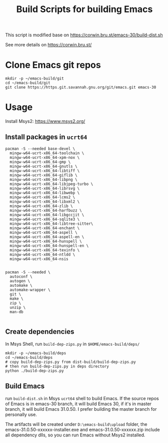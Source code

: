 #+title: Build Scripts for building Emacs

This script is modified base on https://corwin.bru.st/emacs-30/build-dist.sh

See more details on https://corwin.bru.st/

* Clone Emacs git repos
#+begin_src shell
mkdir -p ~/emacs-build/git
cd ~/emacs-build/git
git clone https://https.git.savannah.gnu.org/git/emacs.git emacs-30
#+end_src

* Usage
Install Msys2: https://www.msys2.org/
** Install packages in ~ucrt64~
#+begin_src shell
pacman -S --needed base-devel \
  mingw-w64-ucrt-x86_64-toolchain \
  mingw-w64-ucrt-x86_64-xpm-nox \
  mingw-w64-ucrt-x86_64-gmp \
  mingw-w64-ucrt-x86_64-gnutls \
  mingw-w64-ucrt-x86_64-libtiff \
  mingw-w64-ucrt-x86_64-giflib \
  mingw-w64-ucrt-x86_64-libpng \
  mingw-w64-ucrt-x86_64-libjpeg-turbo \
  mingw-w64-ucrt-x86_64-librsvg \
  mingw-w64-ucrt-x86_64-libwebp \
  mingw-w64-ucrt-x86_64-lcms2 \
  mingw-w64-ucrt-x86_64-libxml2 \
  mingw-w64-ucrt-x86_64-zlib \
  mingw-w64-ucrt-x86_64-harfbuzz \
  mingw-w64-ucrt-x86_64-libgccjit \
  mingw-w64-ucrt-x86_64-sqlite3 \
  mingw-w64-ucrt-x86_64-libtree-sitter\
  mingw-w64-ucrt-x86_64-enchant \
  mingw-w64-ucrt-x86_64-aspell \
  mingw-w64-ucrt-x86_64-aspell-en \
  mingw-w64-ucrt-x86_64-hunspell \
  mingw-w64-ucrt-x86_64-hunspell-en \
  mingw-w64-ucrt-x86_64-texinfo \
  mingw-w64-ucrt-x86_64-ntldd \
  mingw-w64-ucrt-x86_64-nsis
  
  
pacman -S --needed \
  autoconf \
  autogen \
  automake \
  automake-wrapper \
  git \
  make \
  zip \
  unzip \
  man-db

#+end_src

** Create dependencies
In Msys Shell, run ~build-dep-zips.py~ in ~$HOME/emacs-build/deps/~
#+begin_src shell
mkdir -p ~/emacs-build/deps
cd ~/emacs-build/deps
# copy build-dep-zips.py from dist-build/build-dep-zips.py
# then run build-dep-zips.py in deps directory
python ./build-dep-zips.py
#+end_src

** Build Emacs

run ~build-dist.sh~ in Msys ~ucrt64~ shell to build Emacs. If the source repos of Emacs is in emacs-30 branch, it will build Emacs 30, if it's in master branch, it will build Emacs 31.0.50. I prefer building the master branch for personally use.

The artifacts will be created under ~D:\emacs-build\upload~ folder, the emacs-31.0.50-xxxxxx-installer.exe and emacs-31.0.50-xxxxxx.zip
include all dependency dlls, so you can run Emacs without Msys2 installed.







